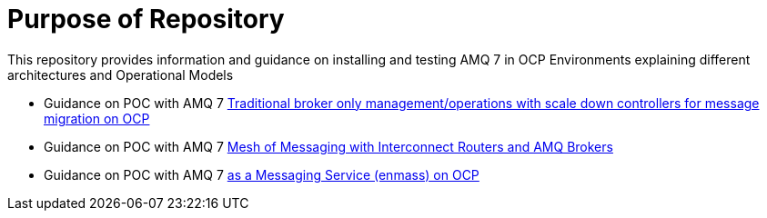 = Purpose of Repository

This repository provides information and guidance on installing and testing AMQ 7 in OCP Environments explaining different architectures and Operational Models

* Guidance on POC with AMQ 7   link:README-amq-7.adoc[Traditional broker only management/operations with scale down controllers for message migration on OCP]
* Guidance on POC with AMQ 7   link:README-amq-7-interconnect.adoc[Mesh of Messaging with Interconnect Routers and AMQ Brokers]
* Guidance on POC with AMQ 7   link:README-amq-online-7.adoc[as a Messaging Service (enmass) on OCP]

